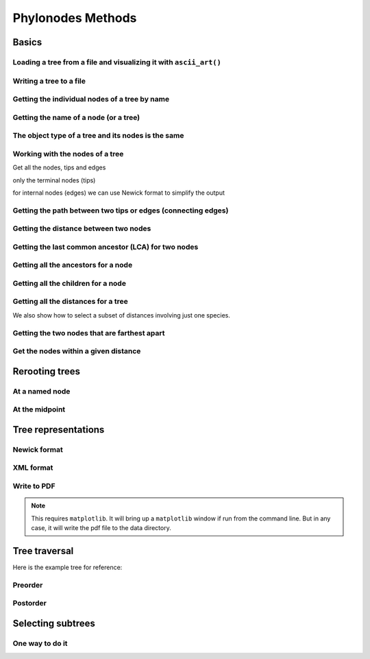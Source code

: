 Phylonodes Methods
------------------

.. authors, Dan Knights

Basics
^^^^^^

Loading a tree from a file and visualizing it with ``ascii_art()``
""""""""""""""""""""""""""""""""""""""""""""""""""""""""""""""""""

.. doctest::

    >>> from cogent3 import LoadTree
    >>> tr = LoadTree('data/test.tree')
    >>> print(tr.ascii_art())
                                  /-Human
                        /edge.0--|
              /edge.1--|          \-HowlerMon
             |         |
             |          \-Mouse
    -root----|
             |--NineBande
             |
              \-DogFaced

Writing a tree to a file
""""""""""""""""""""""""

.. doctest::

    >>> from cogent3 import LoadTree
    >>> tr = LoadTree('data/test.tree')
    >>> tr.write('data/temp.tree')

Getting the individual nodes of a tree by name
""""""""""""""""""""""""""""""""""""""""""""""

.. doctest::

    >>> from cogent3 import LoadTree
    >>> tr = LoadTree('data/test.tree')
    >>> names = tr.get_node_names()
    >>> names[:4]
    ['root', 'edge.1', 'edge.0', 'Human']
    >>> names[4:]
    ['HowlerMon', 'Mouse', 'NineBande', 'DogFaced']
    >>> names_nodes = tr.get_nodes_dict()
    >>> names_nodes['Human']
    Tree("Human;")
    >>> tr.get_node_matching_name('Mouse')
    Tree("Mouse;")

Getting the name of a node (or a tree)
""""""""""""""""""""""""""""""""""""""

.. doctest::

    >>> from cogent3 import LoadTree
    >>> tr = LoadTree('data/test.tree')
    >>> hu = tr.get_node_matching_name('Human')
    >>> tr.name
    'root'
    >>> hu.name
    'Human'

The object type of a tree and its nodes is the same
"""""""""""""""""""""""""""""""""""""""""""""""""""

.. doctest::

    >>> from cogent3 import LoadTree
    >>> tr = LoadTree('data/test.tree')
    >>> nodes = tr.get_nodes_dict()
    >>> hu = nodes['Human']
    >>> type(hu)
    <class .'cogent3.core.tree.PhyloNode'>
    >>> type(tr)
    <class .'cogent3.core.tree.PhyloNode'>

Working with the nodes of a tree
""""""""""""""""""""""""""""""""

Get all the nodes, tips and edges

.. doctest::

    >>> from cogent3 import LoadTree
    >>> tr = LoadTree('data/test.tree')
    >>> nodes = tr.get_nodes_dict()
    >>> for n in nodes.items():
    ...     print(n)
    ...
    ('NineBande', Tree("NineBande;"))
    ('edge.1', Tree("((Human,HowlerMon),Mouse);"))
    ('root', Tree("(((Human,HowlerMon),Mouse),NineBande,DogFaced);"))
    ('DogFaced', Tree("DogFaced;"))
    ('Human', Tree("Human;"))
    ('edge.0', Tree("(Human,HowlerMon);"))
    ('Mouse', Tree("Mouse;"))
    ('HowlerMon', Tree("HowlerMon;"))

only the terminal nodes (tips)

.. doctest::

    >>> for n in tr.iter_tips():
    ...     print(n)
    ...
    Human:0.0311054096183;
    HowlerMon:0.0415847131449;
    Mouse:0.277353608988;
    NineBande:0.0939768158209;
    DogFaced:0.113211053859;

for internal nodes (edges) we can use Newick format to simplify the output

.. doctest::

    >>> from cogent3 import LoadTree
    >>> tr = LoadTree('data/test.tree')
    >>> for n in tr.iter_nontips():
    ...     print(n.get_newick())
    ...
    ((Human,HowlerMon),Mouse);
    (Human,HowlerMon);

Getting the path between two tips or edges (connecting edges)
"""""""""""""""""""""""""""""""""""""""""""""""""""""""""""""

.. doctest::

    >>> from cogent3 import LoadTree
    >>> tr = LoadTree('data/test.tree')
    >>> edges = tr.get_connecting_edges('edge.1','Human')
    >>> for edge in edges:
    ...    print(edge.name)
    ...
    edge.1
    edge.0
    Human

Getting the distance between two nodes
""""""""""""""""""""""""""""""""""""""

.. doctest::

    >>> from cogent3 import LoadTree
    >>> tr = LoadTree('data/test.tree')
    >>> nodes = tr.get_nodes_dict()
    >>> hu = nodes['Human']
    >>> mu = nodes['Mouse']
    >>> hu.distance(mu)
    0.3467553...
    >>> hu.is_tip()
    True

Getting the last common ancestor (LCA) for two nodes
""""""""""""""""""""""""""""""""""""""""""""""""""""

.. doctest::

    >>> from cogent3 import LoadTree
    >>> tr = LoadTree('data/test.tree')
    >>> nodes = tr.get_nodes_dict()
    >>> hu = nodes['Human']
    >>> mu = nodes['Mouse']
    >>> lca = hu.last_common_ancestor(mu)
    >>> lca
    Tree("((Human,HowlerMon),Mouse);")
    >>> type(lca)
    <class .'cogent3.core.tree.PhyloNode'>

Getting all the ancestors for a node
""""""""""""""""""""""""""""""""""""

.. doctest::

    >>> from cogent3 import LoadTree
    >>> tr = LoadTree('data/test.tree')
    >>> hu = tr.get_node_matching_name('Human')
    >>> for a in hu.ancestors():
    ...     print(a.name)
    ...
    edge.0
    edge.1
    root

Getting all the children for a node
"""""""""""""""""""""""""""""""""""

.. doctest::

    >>> from cogent3 import LoadTree
    >>> tr = LoadTree('data/test.tree')
    >>> node = tr.get_node_matching_name('edge.1')
    >>> children = list(node.iter_tips()) + list(node.iter_nontips())
    >>> for child in children:
    ...     print(child.name)
    ...
    Human
    HowlerMon
    Mouse
    edge.0

Getting all the distances for a tree
""""""""""""""""""""""""""""""""""""

.. doctest::

    >>> from cogent3 import LoadTree
    >>> tr = LoadTree('data/test.tree')
    >>> dists = tr.get_distances()

We also show how to select a subset of distances involving just one species.

.. doctest::

    >>> human_dists = [names for names in dists if 'Human' in names]
    >>> for dist in human_dists:
    ...     print(dist, dists[dist])
    ...
    ('Human', 'NineBande') 0.183106418165
    ('DogFaced', 'Human') 0.202340656203
    ('NineBande', 'Human') 0.183106418165
    ('Human', 'DogFaced') 0.202340656203
    ('Mouse', 'Human') 0.346755361094
    ('HowlerMon', 'Human') 0.0726901227632
    ('Human', 'Mouse') 0.346755361094
    ('Human', 'HowlerMon') 0.0726901227632


Getting the two nodes that are farthest apart
"""""""""""""""""""""""""""""""""""""""""""""

.. doctest::

    >>> from cogent3 import LoadTree
    >>> tr = LoadTree('data/test.tree')
    >>> tr.max_tip_tip_distance()
    (0.4102925130849, ('Mouse', 'DogFaced'))


Get the nodes within a given distance
"""""""""""""""""""""""""""""""""""""

.. doctest::

    >>> from cogent3 import LoadTree
    >>> tr = LoadTree('data/test.tree')
    >>> hu = tr.get_node_matching_name('Human')
    >>> tips = hu.tips_within_distance(0.2)
    >>> for t in tips:
    ...     print(t)
    ...
    HowlerMon:0.0415847131449;
    NineBande:0.0939768158209;

Rerooting trees
^^^^^^^^^^^^^^^

At a named node
"""""""""""""""

.. doctest::

    >>> from cogent3 import LoadTree
    >>> tr = LoadTree('data/test.tree')
    >>> print(tr.rooted_at('edge.0').ascii_art())
              /-Human
             |
    -root----|--HowlerMon
             |
             |          /-Mouse
              \edge.0--|
                       |          /-NineBande
                        \edge.1--|
                                  \-DogFaced


At the midpoint
"""""""""""""""

.. doctest::

    >>> from cogent3 import LoadTree
    >>> tr = LoadTree('data/test.tree')
    >>> print(tr.root_at_midpoint().ascii_art())
              /-Mouse
             |
    -root----|                    /-Human
             |          /edge.0--|
             |         |          \-HowlerMon
              \edge.0.2|
                       |          /-NineBande
                        \edge.1--|
                                  \-DogFaced
    >>> print(tr.ascii_art())
                                  /-Human
                        /edge.0--|
              /edge.1--|          \-HowlerMon
             |         |
             |          \-------- /-Mouse
    -root----|
             |--NineBande
             |
              \-DogFaced

Tree representations
^^^^^^^^^^^^^^^^^^^^

Newick format
"""""""""""""

.. doctest::

    >>> from cogent3 import LoadTree
    >>> tr = LoadTree('data/test.tree')
    >>> tr.get_newick()
    '(((Human,HowlerMon),Mouse),NineBande,DogFaced);'
    >>> tr.get_newick(with_distances=True)
    '(((Human:0.0311054096183,HowlerMon:0.0415847131449)...

XML format
""""""""""

.. doctest::

    >>> from cogent3 import LoadTree
    >>> tr = LoadTree('data/test.tree')
    >>> xml = tr.get_xml()
    >>> for line in xml.splitlines():
    ...    print(line)
    ...
    <?xml version="1.0"?>
    <clade>
      <clade>
         <param><name>length</name><value>0.0197278502379</value></param>
        <clade>
           <param><name>length</name><value>0.0382963424874</value></param>
          <clade>
             <name>Human</name>...

Write to PDF
""""""""""""

.. note:: This requires ``matplotlib``. It will bring up a ``matplotlib`` window if run from the command line. But in any case, it will write the pdf file to the data directory.

.. doctest::

    >>> from cogent3 import LoadTree
    >>> from cogent3.draw import dendrogram
    >>> tr = LoadTree('data/test.tree')
    >>> h, w = 500, 500
    >>> np = dendrogram.ContemporaneousDendrogram(tr)
    >>> np.write_pdf('temp.pdf', w, h, font_size=14)

.. doctest::
    :hide:

    >>> from cogent3.util.misc import remove_files
    >>> remove_files('temp.pdf', error_on_missing=False)


Tree traversal
^^^^^^^^^^^^^^

Here is the example tree for reference:

.. doctest::

    >>> from cogent3 import LoadTree
    >>> tr = LoadTree('data/test.tree')
    >>> print(tr.ascii_art())
                                  /-Human
                        /edge.0--|
              /edge.1--|          \-HowlerMon
             |         |
             |          \-Mouse
    -root----|
             |--NineBande
             |
              \-DogFaced

Preorder
""""""""

.. doctest::

    >>> from cogent3 import LoadTree
    >>> tr = LoadTree('data/test.tree')
    >>> for t in tr.preorder():
    ...     print(t.get_newick())
    ...
    (((Human,HowlerMon),Mouse),NineBande,DogFaced);
    ((Human,HowlerMon),Mouse);
    (Human,HowlerMon);
    Human;
    HowlerMon;
    Mouse;
    NineBande;
    DogFaced;

Postorder
"""""""""

.. doctest::

    >>> from cogent3 import LoadTree
    >>> tr = LoadTree('data/test.tree')
    >>> for t in tr.postorder():
    ...     print(t.get_newick())
    ...
    Human;
    HowlerMon;
    (Human,HowlerMon);
    Mouse;
    ((Human,HowlerMon),Mouse);
    NineBande;
    DogFaced;
    (((Human,HowlerMon),Mouse),NineBande,DogFaced);

Selecting subtrees
^^^^^^^^^^^^^^^^^^

One way to do it
""""""""""""""""

.. doctest::

    >>> from cogent3 import LoadTree
    >>> tr = LoadTree('data/test.tree')
    >>> for tip in tr.iter_nontips():
    ...     tip_names = tip.get_tip_names()
    ...     print(tip_names)
    ...     sub_tree = tr.get_sub_tree(tip_names)
    ...     print(sub_tree.ascii_art())
    ...     print()
    ...
    ['Human', 'HowlerMon', 'Mouse']
              /-Human
             |
    -root----|--HowlerMon
             |
              \-Mouse
    <BLANKLINE>
    ['Human', 'HowlerMon']
              /-Human
    -root----|
              \-HowlerMon
    <BLANKLINE>

..
    We do some file clean up

.. doctest::
    :hide:

    >>> from cogent3.util.misc import remove_files
    >>> remove_files(['data/temp.tree', 'data/temp.pdf'],
    ...                 error_on_missing=False)
